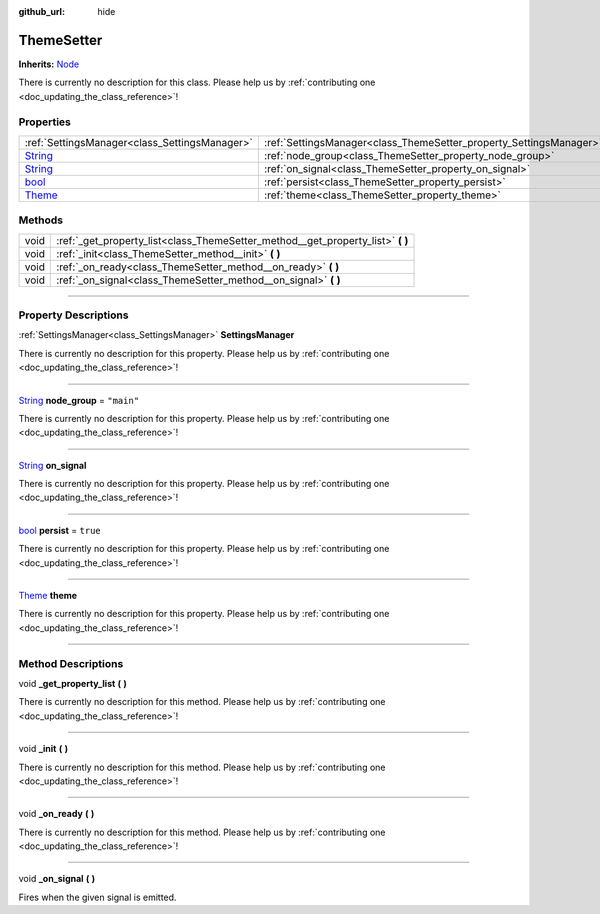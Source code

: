 :github_url: hide

.. DO NOT EDIT THIS FILE!!!
.. Generated automatically from Godot engine sources.
.. Generator: https://github.com/godotengine/godot/tree/master/doc/tools/make_rst.py.
.. XML source: https://github.com/godotengine/godot/tree/master/api/classes/ThemeSetter.xml.

.. _class_ThemeSetter:

ThemeSetter
===========

**Inherits:** `Node <https://docs.godotengine.org/en/stable/classes/class_node.html>`_

.. container:: contribute

	There is currently no description for this class. Please help us by :ref:`contributing one <doc_updating_the_class_reference>`!

.. rst-class:: classref-reftable-group

Properties
----------

.. table::
   :widths: auto

   +------------------------------------------------------------------------------+--------------------------------------------------------------------+------------+
   | :ref:`SettingsManager<class_SettingsManager>`                                | :ref:`SettingsManager<class_ThemeSetter_property_SettingsManager>` |            |
   +------------------------------------------------------------------------------+--------------------------------------------------------------------+------------+
   | `String <https://docs.godotengine.org/en/stable/classes/class_string.html>`_ | :ref:`node_group<class_ThemeSetter_property_node_group>`           | ``"main"`` |
   +------------------------------------------------------------------------------+--------------------------------------------------------------------+------------+
   | `String <https://docs.godotengine.org/en/stable/classes/class_string.html>`_ | :ref:`on_signal<class_ThemeSetter_property_on_signal>`             |            |
   +------------------------------------------------------------------------------+--------------------------------------------------------------------+------------+
   | `bool <https://docs.godotengine.org/en/stable/classes/class_bool.html>`_     | :ref:`persist<class_ThemeSetter_property_persist>`                 | ``true``   |
   +------------------------------------------------------------------------------+--------------------------------------------------------------------+------------+
   | `Theme <https://docs.godotengine.org/en/stable/classes/class_theme.html>`_   | :ref:`theme<class_ThemeSetter_property_theme>`                     |            |
   +------------------------------------------------------------------------------+--------------------------------------------------------------------+------------+

.. rst-class:: classref-reftable-group

Methods
-------

.. table::
   :widths: auto

   +------+------------------------------------------------------------------------------------+
   | void | :ref:`_get_property_list<class_ThemeSetter_method__get_property_list>` **(** **)** |
   +------+------------------------------------------------------------------------------------+
   | void | :ref:`_init<class_ThemeSetter_method__init>` **(** **)**                           |
   +------+------------------------------------------------------------------------------------+
   | void | :ref:`_on_ready<class_ThemeSetter_method__on_ready>` **(** **)**                   |
   +------+------------------------------------------------------------------------------------+
   | void | :ref:`_on_signal<class_ThemeSetter_method__on_signal>` **(** **)**                 |
   +------+------------------------------------------------------------------------------------+

.. rst-class:: classref-section-separator

----

.. rst-class:: classref-descriptions-group

Property Descriptions
---------------------

.. _class_ThemeSetter_property_SettingsManager:

.. rst-class:: classref-property

:ref:`SettingsManager<class_SettingsManager>` **SettingsManager**

.. container:: contribute

	There is currently no description for this property. Please help us by :ref:`contributing one <doc_updating_the_class_reference>`!

.. rst-class:: classref-item-separator

----

.. _class_ThemeSetter_property_node_group:

.. rst-class:: classref-property

`String <https://docs.godotengine.org/en/stable/classes/class_string.html>`_ **node_group** = ``"main"``

.. container:: contribute

	There is currently no description for this property. Please help us by :ref:`contributing one <doc_updating_the_class_reference>`!

.. rst-class:: classref-item-separator

----

.. _class_ThemeSetter_property_on_signal:

.. rst-class:: classref-property

`String <https://docs.godotengine.org/en/stable/classes/class_string.html>`_ **on_signal**

.. container:: contribute

	There is currently no description for this property. Please help us by :ref:`contributing one <doc_updating_the_class_reference>`!

.. rst-class:: classref-item-separator

----

.. _class_ThemeSetter_property_persist:

.. rst-class:: classref-property

`bool <https://docs.godotengine.org/en/stable/classes/class_bool.html>`_ **persist** = ``true``

.. container:: contribute

	There is currently no description for this property. Please help us by :ref:`contributing one <doc_updating_the_class_reference>`!

.. rst-class:: classref-item-separator

----

.. _class_ThemeSetter_property_theme:

.. rst-class:: classref-property

`Theme <https://docs.godotengine.org/en/stable/classes/class_theme.html>`_ **theme**

.. container:: contribute

	There is currently no description for this property. Please help us by :ref:`contributing one <doc_updating_the_class_reference>`!

.. rst-class:: classref-section-separator

----

.. rst-class:: classref-descriptions-group

Method Descriptions
-------------------

.. _class_ThemeSetter_method__get_property_list:

.. rst-class:: classref-method

void **_get_property_list** **(** **)**

.. container:: contribute

	There is currently no description for this method. Please help us by :ref:`contributing one <doc_updating_the_class_reference>`!

.. rst-class:: classref-item-separator

----

.. _class_ThemeSetter_method__init:

.. rst-class:: classref-method

void **_init** **(** **)**

.. container:: contribute

	There is currently no description for this method. Please help us by :ref:`contributing one <doc_updating_the_class_reference>`!

.. rst-class:: classref-item-separator

----

.. _class_ThemeSetter_method__on_ready:

.. rst-class:: classref-method

void **_on_ready** **(** **)**

.. container:: contribute

	There is currently no description for this method. Please help us by :ref:`contributing one <doc_updating_the_class_reference>`!

.. rst-class:: classref-item-separator

----

.. _class_ThemeSetter_method__on_signal:

.. rst-class:: classref-method

void **_on_signal** **(** **)**

Fires when the given signal is emitted.

.. |virtual| replace:: :abbr:`virtual (This method should typically be overridden by the user to have any effect.)`
.. |const| replace:: :abbr:`const (This method has no side effects. It doesn't modify any of the instance's member variables.)`
.. |vararg| replace:: :abbr:`vararg (This method accepts any number of arguments after the ones described here.)`
.. |constructor| replace:: :abbr:`constructor (This method is used to construct a type.)`
.. |static| replace:: :abbr:`static (This method doesn't need an instance to be called, so it can be called directly using the class name.)`
.. |operator| replace:: :abbr:`operator (This method describes a valid operator to use with this type as left-hand operand.)`
.. |bitfield| replace:: :abbr:`BitField (This value is an integer composed as a bitmask of the following flags.)`

